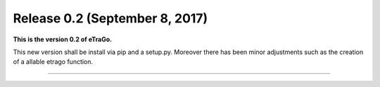 Release 0.2 (September 8, 2017)
+++++++++++++++++++++++++++++++

**This is the version 0.2 of eTraGo.**


This new version shall be install via pip and a setup.py. 
Moreover there has been minor adjustments such as the creation of a 
allable etrago function.

--------------------------------------
